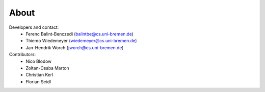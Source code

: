 .. about: ..

About
=====

Developers and contact:
  * Ferenc Balint-Benczedi (balintbe@cs.uni-bremen.de)
  * Thiemo Wiedemeyer (wiedemeyer@cs.uni-bremen.de)
  * Jan-Hendrik Worch (jworch@cs.uni-bremen.de)
  
Contributors:
  * Nico Blodow
  * Zoltan-Csaba Marton
  * Christian Kerl
  * Florian Seidl
